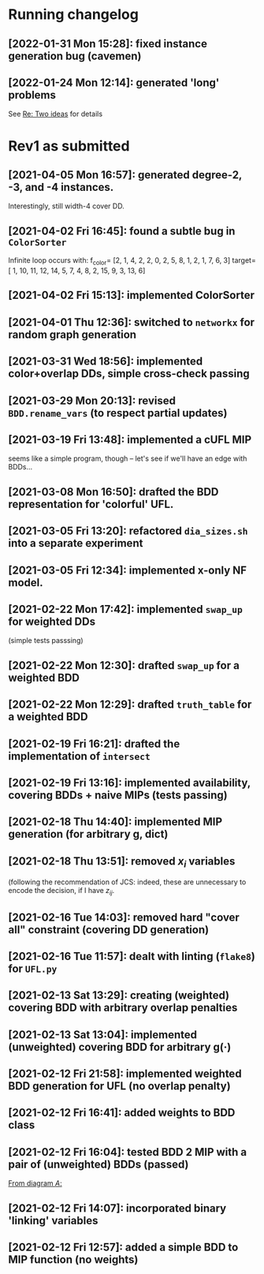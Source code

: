 * Running changelog
** [2022-01-31 Mon 15:28]: fixed instance generation bug (cavemen) 
** [2022-01-24 Mon 12:14]: generated 'long' problems 
See [[mu4e:msgid:871r127c2f.fsf@g.clemson.edu][Re: Two ideas]] for details

* Rev1 as submitted
** [2021-04-05 Mon 16:57]: generated degree-2, -3, and -4 instances.  
   Interestingly, still width-4 cover DD.
** [2021-04-02 Fri 16:45]: found a subtle bug in =ColorSorter= 
   Infinite loop occurs with:
   f_color= [2, 1, 4, 2, 2, 0, 2, 5, 8, 1, 2, 1, 7, 6, 3]
   target=[ 1, 10, 11, 12, 14,  5,  7,  4,  8,  2, 15,  9,  3, 13,  6]
** [2021-04-02 Fri 15:13]: implemented ColorSorter 
** [2021-04-01 Thu 12:36]: switched to =networkx= for random graph generation 
** [2021-03-31 Wed 18:56]: implemented color+overlap DDs, simple cross-check passing
** [2021-03-29 Mon 20:13]: revised =BDD.rename_vars= (to respect partial updates) 
** [2021-03-19 Fri 13:48]: implemented a cUFL MIP 
   seems like a simple program, though -- let's see if we'll have an edge with BDDs...
** [2021-03-08 Mon 16:50]: drafted the BDD representation for 'colorful' UFL. 
** [2021-03-05 Fri 13:20]: refactored =dia_sizes.sh= into a separate experiment 
** [2021-03-05 Fri 12:34]: implemented x-only NF model. 
** [2021-02-22 Mon 17:42]: implemented =swap_up= for weighted DDs 
   (simple tests passsing)
** [2021-02-22 Mon 12:30]: drafted =swap_up= for a weighted BDD
** [2021-02-22 Mon 12:29]: drafted =truth_table= for a weighted BDD
** [2021-02-19 Fri 16:21]: drafted the implementation of =intersect= 
** [2021-02-19 Fri 13:16]: implemented availability, covering BDDs + naive MIPs (tests passing)
** [2021-02-18 Thu 14:40]: implemented MIP generation (for arbitrary g, dict) 
** [2021-02-18 Thu 13:51]: removed $x_i$ variables
   (following the recommendation of JCS: indeed, these are unnecessary to encode
   the decision, if I have $z_{ij}$.
** [2021-02-16 Tue 14:03]: removed hard "cover all" constraint (covering DD generation)
** [2021-02-16 Tue 11:57]: dealt with linting (=flake8=) for =UFL.py=
** [2021-02-13 Sat 13:29]: creating (weighted) covering BDD with arbitrary overlap penalties
** [2021-02-13 Sat 13:04]: implemented (unweighted) covering BDD for arbitrary g(·) 
** [2021-02-12 Fri 21:58]: implemented weighted BDD generation for UFL (no overlap penalty)
** [2021-02-12 Fri 16:41]: added weights to BDD class
** [2021-02-12 Fri 16:04]: tested BDD 2 MIP with a pair of (unweighted) BDDs (passed)
 [[file:~/projects/align-BDD/testing/BDD2MIP_1.org::*From diagram $A$:][From diagram $A$:]]
** [2021-02-12 Fri 14:07]: incorporated binary 'linking' variables 
** [2021-02-12 Fri 12:57]: added a simple BDD to MIP function (no weights)
